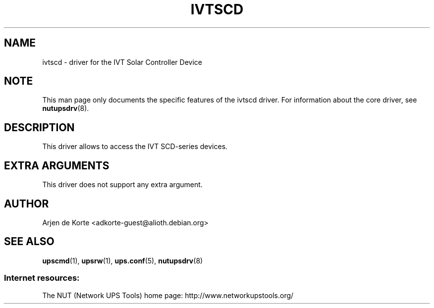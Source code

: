 .TH IVTSCD 8 "Tue Sep 8 2009" "" "Network UPS Tools (NUT)"
.SH NAME
ivtscd \- driver for the IVT Solar Controller Device

.SH NOTE
This man page only documents the specific features of the
ivtscd driver.  For information about the core driver, see
\fBnutupsdrv\fR(8).

.SH DESCRIPTION
This driver allows to access the IVT SCD-series devices.

.SH EXTRA ARGUMENTS
This driver does not support any extra argument.

.SH AUTHOR
Arjen de Korte <adkorte-guest@alioth.debian.org>

.SH SEE ALSO

\fBupscmd\fR(1),
\fBupsrw\fR(1),
\fBups.conf\fR(5),
\fBnutupsdrv\fR(8)

.SS Internet resources:
The NUT (Network UPS Tools) home page: http://www.networkupstools.org/
